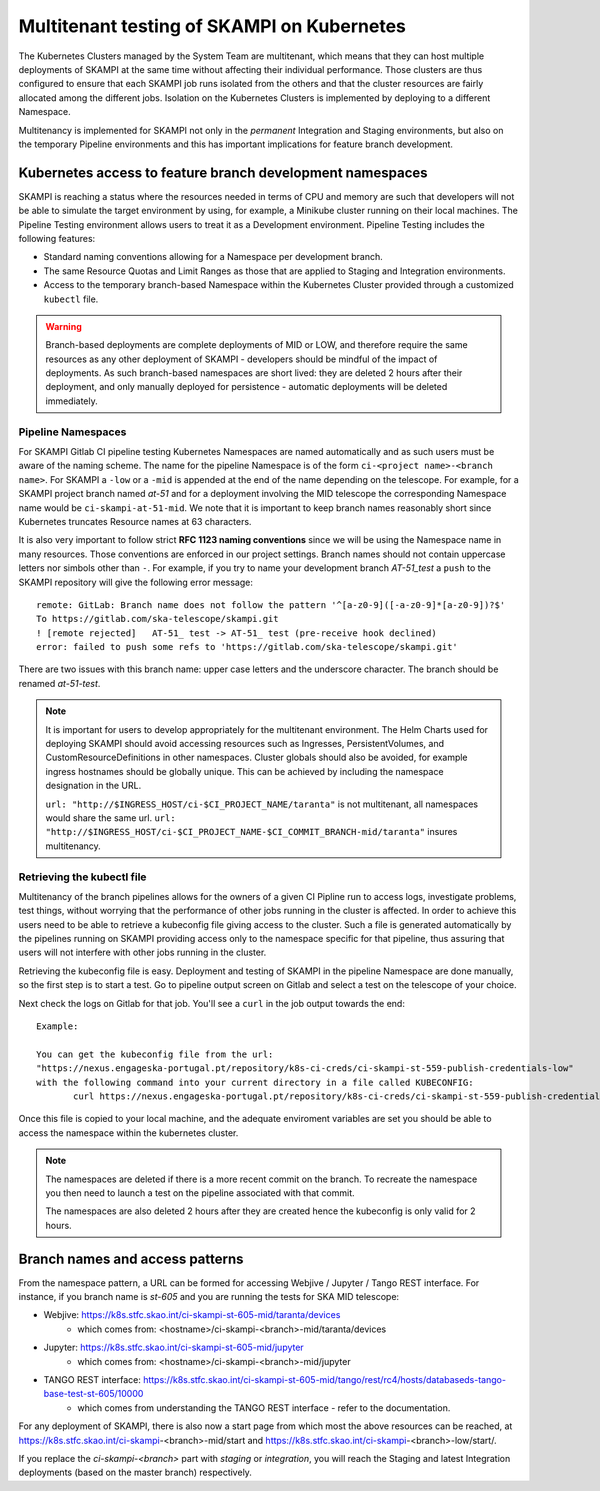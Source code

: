 .. _`Multitenancy`:

Multitenant testing of SKAMPI on Kubernetes
*******************************************

The Kubernetes Clusters managed by the System Team are multitenant, which means that they can host multiple deployments of SKAMPI at the same time without affecting their individual performance. Those clusters are thus configured to ensure that each SKAMPI job runs isolated from the others and that the cluster resources are fairly allocated among the different jobs.  Isolation on the Kubernetes Clusters is implemented by deploying to a different Namespace.

Multitenancy is implemented for SKAMPI not only in the *permanent* Integration and Staging environments, but also on the temporary Pipeline environments and this has important implications for feature branch development. 
 
Kubernetes access to feature branch development namespaces
==========================================================

SKAMPI is reaching a status where the resources needed in terms of CPU and memory are such that developers will not be able to simulate the target environment by using, for example, a Minikube cluster running on their local machines. The Pipeline Testing environment allows users to treat it as a Development environment. Pipeline Testing includes the following features:

* Standard naming conventions allowing for a Namespace per development branch.
* The same Resource Quotas and Limit Ranges as those that are applied to Staging and Integration environments.
* Access to the temporary branch-based Namespace within the Kubernetes Cluster provided through a customized ``kubectl`` file.

.. warning::

   Branch-based deployments are complete deployments of MID or LOW, and therefore require the same resources as any other deployment of SKAMPI - developers should be mindful of the impact of deployments. As such branch-based namespaces are short lived: they are deleted 2 hours after their deployment, and only manually deployed for persistence - automatic deployments will be deleted immediately.


Pipeline Namespaces
-------------------

For SKAMPI Gitlab CI pipeline testing Kubernetes Namespaces are named automatically and as such users must be aware of the naming scheme. The name for the pipeline Namespace is of the form ``ci-<project name>-<branch name>``. For SKAMPI a ``-low`` or a ``-mid`` is appended at the end of the name depending on the telescope. For example, for a SKAMPI project branch named *at-51* and for a deployment involving  the MID telescope the corresponding Namespace name would be ``ci-skampi-at-51-mid``. We note that it is important to keep branch names reasonably short since Kubernetes truncates Resource names at 63 characters. 

It is also very important to follow strict **RFC 1123 naming conventions** since we will be using the Namespace name in many resources. Those conventions are enforced in our project settings. Branch names should not contain uppercase letters nor simbols other than ``-``. For example, if you try to name your development branch  *AT-51_test* a ``push`` to the SKAMPI repository will give the following error message:

::

 remote: GitLab: Branch name does not follow the pattern '^[a-z0-9]([-a-z0-9]*[a-z0-9])?$'
 To https://gitlab.com/ska-telescope/skampi.git
 ! [remote rejected]   AT-51_ test -> AT-51_ test (pre-receive hook declined)
 error: failed to push some refs to 'https://gitlab.com/ska-telescope/skampi.git'

There are two issues with this branch name: upper case letters and the underscore character. The branch should be renamed *at-51-test*.

.. note::

    It is important for users to develop appropriately for the multitenant environment. The  Helm Charts used for deploying SKAMPI should avoid accessing resources such as Ingresses, PersistentVolumes, and CustomResourceDefinitions in other namespaces. Cluster globals should also be avoided, for example ingress hostnames should be globally unique. This can be achieved by including the namespace designation in the URL.

    ``url: "http://$INGRESS_HOST/ci-$CI_PROJECT_NAME/taranta"`` is not multitenant, all namespaces     would share the same url.
    ``url: "http://$INGRESS_HOST/ci-$CI_PROJECT_NAME-$CI_COMMIT_BRANCH-mid/taranta"`` insures multitenancy.

Retrieving the kubectl file
---------------------------

Multitenancy of the branch pipelines allows for the owners of a given CI Pipline run to access logs, investigate problems, test things, without worrying that the performance of other jobs running in the cluster is affected. In order to achieve this users need to be able to retrieve a kubeconfig file giving access to the cluster. Such a file is generated automatically by the pipelines running on SKAMPI  providing access only to the namespace specific for that pipeline, thus assuring that users will not interfere with other jobs running in the cluster.

Retrieving the kubeconfig file is easy. Deployment and testing of SKAMPI in the pipeline Namespace are done manually, so the first step is to start a test. Go to pipeline output screen on Gitlab and select a test on the telescope of your choice. 

.. image:: _static/img/selectjobmltnt.png


Next check the logs on Gitlab for that job. You'll see a ``curl`` in the job output towards the end:

::

 Example:
 
 You can get the kubeconfig file from the url: 
 "https://nexus.engageska-portugal.pt/repository/k8s-ci-creds/ci-skampi-st-559-publish-credentials-low" 
 with the following command into your current directory in a file called KUBECONFIG:
	curl https://nexus.engageska-portugal.pt/repository/k8s-ci-creds/ci-skampi-st-559-publish-credentials-low --output KUBECONFIG

Once this file is copied to your local machine, and the adequate enviroment variables are set you should be able to access the namespace within the kubernetes cluster. 

.. note::

  The namespaces are deleted if there is a more recent commit on the branch. To recreate the namespace you then need to launch a test on the pipeline associated with that commit. 

  The namespaces are also deleted 2 hours after they are created hence the kubeconfig is only valid for 2 hours.


Branch names and access patterns
================================

From the namespace pattern, a URL can be formed for accessing Webjive / Jupyter / Tango REST interface. For instance, if you branch name is *st-605* and you are running the tests for SKA MID telescope:

* Webjive: https://k8s.stfc.skao.int/ci-skampi-st-605-mid/taranta/devices
        * which comes from: <hostname>/ci-skampi-<branch>-mid/taranta/devices
* Jupyter: https://k8s.stfc.skao.int/ci-skampi-st-605-mid/jupyter
        * which comes from: <hostname>/ci-skampi-<branch>-mid/jupyter
* TANGO REST interface: https://k8s.stfc.skao.int/ci-skampi-st-605-mid/tango/rest/rc4/hosts/databaseds-tango-base-test-st-605/10000
        * which comes from understanding the TANGO REST interface - refer to the documentation.

For any deployment of SKAMPI, there is also now a start page from which most the above resources can be reached, at https://k8s.stfc.skao.int/ci-skampi-<branch>-mid/start and https://k8s.stfc.skao.int/ci-skampi-<branch>-low/start/.

If you replace the `ci-skampi-<branch>` part with `staging` or `integration`, you will reach the Staging and latest Integration deployments (based on the master branch) respectively.
